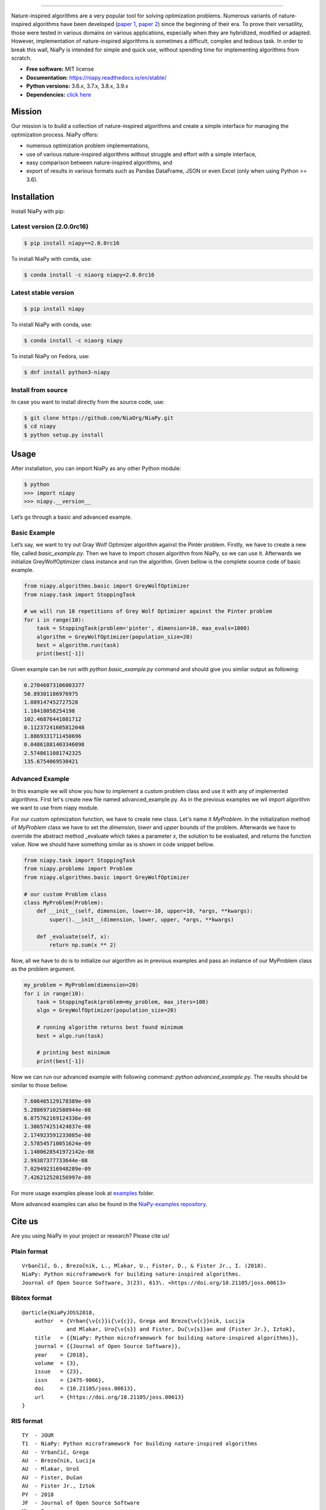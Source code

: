 .. image:: https://raw.githubusercontent.com/NiaOrg/NiaPy/master/.github/imgs/NiaPyLogo.png
    :align: center

--------------

|Check codestyle and test build| |PyPI Version| |PyPI - Python Version|
|PyPI - Status| |PyPI - Downloads| |GitHub Release Date|
|Anaconda-Server Badge| |Documentation Status| |GitHub license|

|Scrutinizer Code Quality| |Coverage Status| |GitHub commit activity|
|Updates| |Average time to resolve an issue| |Percentage of issues still
open| |GitHub contributors|

|DOI| |image1|

Nature-inspired algorithms are a very popular tool for solving
optimization problems. Numerous variants of nature-inspired algorithms
have been developed (`paper 1 <https://arxiv.org/abs/1307.4186>`__,
`paper 2 <https://www.mdpi.com/2076-3417/8/9/1521>`__) since the
beginning of their era. To prove their versatility, those were tested in
various domains on various applications, especially when they are
hybridized, modified or adapted. However, implementation of
nature-inspired algorithms is sometimes a difficult, complex and tedious
task. In order to break this wall, NiaPy is intended for simple and
quick use, without spending time for implementing algorithms from
scratch.

-  **Free software:** MIT license
-  **Documentation:** https://niapy.readthedocs.io/en/stable/
-  **Python versions:** 3.6.x, 3.7.x, 3.8.x, 3.9.x
-  **Dependencies:** `click
   here <CONTRIBUTING.md#development-dependencies>`__

Mission
=======

Our mission is to build a collection of nature-inspired algorithms and
create a simple interface for managing the optimization process. NiaPy
offers:

-  numerous optimization problem implementations,
-  use of various nature-inspired algorithms without struggle and effort
   with a simple interface,
-  easy comparison between nature-inspired algorithms, and
-  export of results in various formats such as Pandas DataFrame, JSON
   or even Excel (only when using Python >= 3.6).

Installation
============

Install NiaPy with pip:

Latest version (2.0.0rc16)
--------------------------

.. code:: sh

   $ pip install niapy==2.0.0rc16

To install NiaPy with conda, use:

.. code:: sh

   $ conda install -c niaorg niapy=2.0.0rc16

Latest stable version
---------------------

.. code:: sh

   $ pip install niapy

To install NiaPy with conda, use:

.. code:: sh

   $ conda install -c niaorg niapy

To install NiaPy on Fedora, use:

.. code:: sh

   $ dnf install python3-niapy

Install from source
-------------------

In case you want to install directly from the source code, use:

.. code:: sh

   $ git clone https://github.com/NiaOrg/NiaPy.git
   $ cd niapy
   $ python setup.py install

Usage
=====

After installation, you can import NiaPy as any other Python module:

.. code:: sh

   $ python
   >>> import niapy
   >>> niapy.__version__

Let’s go through a basic and advanced example.

Basic Example
-------------

Let’s say, we want to try out Gray Wolf Optimizer algorithm against the
Pintér problem. Firstly, we have to create a new file, called *basic_example.py*.
Then we have to import chosen algorithm from NiaPy, so we can use it. Afterwards we initialize
GreyWolfOptimizer class instance and run the algorithm. Given bellow is the complete source code of basic example.

.. code:: python

    from niapy.algorithms.basic import GreyWolfOptimizer
    from niapy.task import StoppingTask

    # we will run 10 repetitions of Grey Wolf Optimizer against the Pinter problem
    for i in range(10):
        task = StoppingTask(problem='pinter', dimension=10, max_evals=1000)
        algorithm = GreyWolfOptimizer(population_size=20)
        best = algorithm.run(task)
        print(best[-1])

Given example can be run with *python basic_example.py* command and
should give you similar output as following:

.. code:: sh

   0.27046073106003377
   50.89301186976975
   1.089147452727528
   1.18418058254198
   102.46876441081712
   0.11237241605812048
   1.8869331711450696
   0.04861881403346098
   2.5748611081742325
   135.6754069530421

Advanced Example
----------------

In this example we will show you how to implement a custom problem class and use it with any of
implemented algorithms. First let's create new file named advanced_example.py. As in the previous examples
we wil import algorithm we want to use from niapy module.

For our custom optimization function, we have to create new class. Let's name it *MyProblem*. In the initialization
method of *MyProblem* class we have to set the *dimension*, *lower* and *upper* bounds of the problem. Afterwards we have to
override the abstract method _evaluate which takes a parameter *x*, the solution to be evaluated, and returns the function value.
Now we should have something similar as is shown in code snippet bellow.

.. code:: python

    from niapy.task import StoppingTask
    from niapy.problems import Problem
    from niapy.algorithms.basic import GreyWolfOptimizer

    # our custom Problem class
    class MyProblem(Problem):
        def __init__(self, dimension, lower=-10, upper=10, *args, **kwargs):
            super().__init__(dimension, lower, upper, *args, **kwargs)

        def _evaluate(self, x):
            return np.sum(x ** 2)

Now, all we have to do is to initialize our algorithm as in previous examples and pass an instance of our MyProblem class as the problem argument.

.. code:: python

    my_problem = MyProblem(dimension=20)
    for i in range(10):
        task = StoppingTask(problem=my_problem, max_iters=100)
        algo = GreyWolfOptimizer(population_size=20)

        # running algorithm returns best found minimum
        best = algo.run(task)

        # printing best minimum
        print(best[-1])

Now we can run our advanced example with following command: *python
advanced_example.py*. The results should be similar to those bellow.

.. code:: sh

   7.606465129178389e-09
   5.288697102580944e-08
   6.875762169124336e-09
   1.386574251424837e-08
   2.174923591233085e-08
   2.578545710051624e-09
   1.1400628541972142e-08
   2.99387377733644e-08
   7.029492316948289e-09
   7.426212520156997e-09

For more usage examples please look at `examples </examples>`__ folder.

More advanced examples can also be found in the `NiaPy-examples
repository <https://github.com/NiaOrg/NiaPy-examples>`__.

Cite us
=======

Are you using NiaPy in your project or research? Please cite us!

Plain format
------------

::

         Vrbančič, G., Brezočnik, L., Mlakar, U., Fister, D., & Fister Jr., I. (2018).
         NiaPy: Python microframework for building nature-inspired algorithms.
         Journal of Open Source Software, 3(23), 613\. <https://doi.org/10.21105/joss.00613>

Bibtex format
-------------

::

       @article{NiaPyJOSS2018,
           author  = {Vrban{\v{c}}i{\v{c}}, Grega and Brezo{\v{c}}nik, Lucija
                     and Mlakar, Uro{\v{s}} and Fister, Du{\v{s}}an and {Fister Jr.}, Iztok},
           title   = {{NiaPy: Python microframework for building nature-inspired algorithms}},
           journal = {{Journal of Open Source Software}},
           year    = {2018},
           volume  = {3},
           issue   = {23},
           issn    = {2475-9066},
           doi     = {10.21105/joss.00613},
           url     = {https://doi.org/10.21105/joss.00613}
       }

RIS format
----------

::

       TY  - JOUR
       T1  - NiaPy: Python microframework for building nature-inspired algorithms
       AU  - Vrbančič, Grega
       AU  - Brezočnik, Lucija
       AU  - Mlakar, Uroš
       AU  - Fister, Dušan
       AU  - Fister Jr., Iztok
       PY  - 2018
       JF  - Journal of Open Source Software
       VL  - 3
       IS  - 23
       DO  - 10.21105/joss.00613
       UR  - http://joss.theoj.org/papers/10.21105/joss.00613


Contributing
------------

|Open Source Helpers|

We encourage you to contribute to NiaPy! Please check out the
`Contributing to NiaPy guide <CONTRIBUTING.md>`__ for guidelines about
how to proceed.

Everyone interacting in NiaPy’s codebases, issue trackers, chat rooms
and mailing lists is expected to follow the NiaPy `code of
conduct <CODE_OF_CONDUCT.md>`__.

Licence
-------

This package is distributed under the MIT License. This license can be
found online at http://www.opensource.org/licenses/MIT.

Disclaimer
----------

This framework is provided as-is, and there are no guarantees that it
fits your purposes or that it is bug-free. Use it at your own risk!

.. |Check codestyle and test build| image:: https://github.com/NiaOrg/NiaPy/workflows/Check%20and%20Test/badge.svg
.. |PyPI Version| image:: https://img.shields.io/pypi/v/NiaPy.svg
   :target: https://pypi.python.org/pypi/NiaPy
.. |PyPI - Python Version| image:: https://img.shields.io/pypi/pyversions/NiaPy.svg
.. |PyPI - Status| image:: https://img.shields.io/pypi/status/NiaPy.svg
.. |PyPI - Downloads| image:: https://img.shields.io/pypi/dm/NiaPy.svg
.. |GitHub Release Date| image:: https://img.shields.io/github/release-date/NiaOrg/NiaPy.svg
.. |Anaconda-Server Badge| image:: https://anaconda.org/niaorg/niapy/badges/installer/conda.svg
   :target: https://conda.anaconda.org/niaorg
.. |Documentation Status| image:: https://readthedocs.org/projects/niapy/badge/?version=latest
   :target: http://niapy.readthedocs.io/en/latest/?badge=latest
.. |GitHub license| image:: https://img.shields.io/github/license/NiaOrg/NiaPy.svg
   :target: https://github.com/NiaOrg/NiaPy/blob/master/LICENSE
.. |Scrutinizer Code Quality| image:: https://scrutinizer-ci.com/g/NiaOrg/NiaPy/badges/quality-score.png?b=master
   :target: https://scrutinizer-ci.com/g/NiaOrg/NiaPy/?branch=master
.. |Coverage Status| image:: https://img.shields.io/coveralls/NiaOrg/NiaPy/master.svg
   :target: https://coveralls.io/r/NiaOrg/NiaPy
.. |GitHub commit activity| image:: https://img.shields.io/github/commit-activity/w/NiaOrg/NiaPy.svg
.. |Updates| image:: https://pyup.io/repos/github/NiaOrg/NiaPy/shield.svg
   :target: https://pyup.io/repos/github/NiaOrg/NiaPy/
.. |Average time to resolve an issue| image:: http://isitmaintained.com/badge/resolution/NiaOrg/NiaPy.svg
   :target: http://isitmaintained.com/project/NiaOrg/NiaPy
.. |Percentage of issues still open| image:: http://isitmaintained.com/badge/open/NiaOrg/NiaPy.svg
   :target: http://isitmaintained.com/project/NiaOrg/NiaPy
.. |GitHub contributors| image:: https://img.shields.io/github/contributors/NiaOrg/NiaPy.svg
.. |DOI| image:: https://zenodo.org/badge/DOI/10.5281/zenodo.1205048.svg
   :target: https://doi.org/10.5281/zenodo.1205048
.. |image1| image:: http://joss.theoj.org/papers/10.21105/joss.00613/status.svg
   :target: https://doi.org/10.21105/joss.00613
.. |Open Source Helpers| image:: https://www.codetriage.com/niaorg/niapy/badges/users.svg
   :target: https://www.codetriage.com/niaorg/niapy
